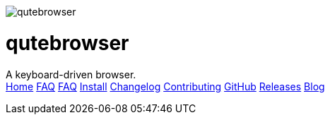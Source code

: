 +++
<div id="headline">
	<img class="qutebrowser-logo" src="/icons/qutebrowser.svg" alt="qutebrowser" />
	<div class="text">
		<h1>qutebrowser</h1>
		A keyboard-driven browser.
	</div>
</div>
<div id="menu">
	<a href="/index.html">Home</a>
	<a href="/doc/help/">FAQ</a>
	<a href="/FAQ.html">FAQ</a>
	<a href="/INSTALL.html">Install</a>
	<a href="/CHANGELOG.html">Changelog</a>
	<a href="/CONTRIBUTING.html">Contributing</a>
	<a href="https://www.github.com/The-Compiler/qutebrowser">GitHub</a>
	<a href="https://github.com/The-Compiler/qutebrowser/releases">Releases</a>
	<a href="http://blog.qutebrowser.org/">Blog</a>
</div>
+++
